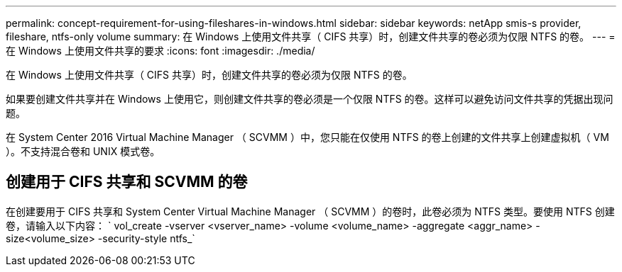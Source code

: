 ---
permalink: concept-requirement-for-using-fileshares-in-windows.html 
sidebar: sidebar 
keywords: netApp smis-s provider, fileshare, ntfs-only volume 
summary: 在 Windows 上使用文件共享（ CIFS 共享）时，创建文件共享的卷必须为仅限 NTFS 的卷。 
---
= 在 Windows 上使用文件共享的要求
:icons: font
:imagesdir: ./media/


[role="lead"]
在 Windows 上使用文件共享（ CIFS 共享）时，创建文件共享的卷必须为仅限 NTFS 的卷。

如果要创建文件共享并在 Windows 上使用它，则创建文件共享的卷必须是一个仅限 NTFS 的卷。这样可以避免访问文件共享的凭据出现问题。

在 System Center 2016 Virtual Machine Manager （ SCVMM ）中，您只能在仅使用 NTFS 的卷上创建的文件共享上创建虚拟机（ VM ）。不支持混合卷和 UNIX 模式卷。



== 创建用于 CIFS 共享和 SCVMM 的卷

在创建要用于 CIFS 共享和 System Center Virtual Machine Manager （ SCVMM ）的卷时，此卷必须为 NTFS 类型。要使用 NTFS 创建卷，请输入以下内容： ` vol_create -vserver <vserver_name> -volume <volume_name> -aggregate <aggr_name> -size<volume_size> -security-style ntfs_`
